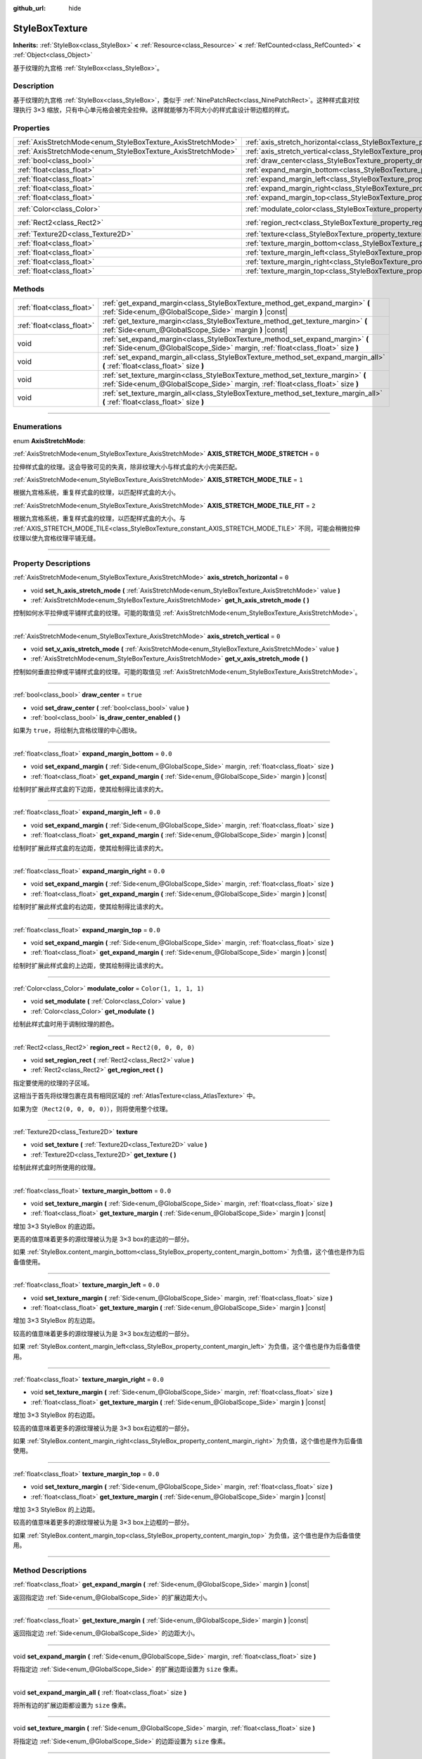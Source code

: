 :github_url: hide

.. DO NOT EDIT THIS FILE!!!
.. Generated automatically from Godot engine sources.
.. Generator: https://github.com/godotengine/godot/tree/master/doc/tools/make_rst.py.
.. XML source: https://github.com/godotengine/godot/tree/master/doc/classes/StyleBoxTexture.xml.

.. _class_StyleBoxTexture:

StyleBoxTexture
===============

**Inherits:** :ref:`StyleBox<class_StyleBox>` **<** :ref:`Resource<class_Resource>` **<** :ref:`RefCounted<class_RefCounted>` **<** :ref:`Object<class_Object>`

基于纹理的九宫格 :ref:`StyleBox<class_StyleBox>`\ 。

.. rst-class:: classref-introduction-group

Description
-----------

基于纹理的九宫格 :ref:`StyleBox<class_StyleBox>`\ ，类似于 :ref:`NinePatchRect<class_NinePatchRect>`\ 。这种样式盒对纹理执行 3×3 缩放，只有中心单元格会被完全拉伸。这样就能够为不同大小的样式盒设计带边框的样式。

.. rst-class:: classref-reftable-group

Properties
----------

.. table::
   :widths: auto

   +--------------------------------------------------------------+----------------------------------------------------------------------------------------+-----------------------+
   | :ref:`AxisStretchMode<enum_StyleBoxTexture_AxisStretchMode>` | :ref:`axis_stretch_horizontal<class_StyleBoxTexture_property_axis_stretch_horizontal>` | ``0``                 |
   +--------------------------------------------------------------+----------------------------------------------------------------------------------------+-----------------------+
   | :ref:`AxisStretchMode<enum_StyleBoxTexture_AxisStretchMode>` | :ref:`axis_stretch_vertical<class_StyleBoxTexture_property_axis_stretch_vertical>`     | ``0``                 |
   +--------------------------------------------------------------+----------------------------------------------------------------------------------------+-----------------------+
   | :ref:`bool<class_bool>`                                      | :ref:`draw_center<class_StyleBoxTexture_property_draw_center>`                         | ``true``              |
   +--------------------------------------------------------------+----------------------------------------------------------------------------------------+-----------------------+
   | :ref:`float<class_float>`                                    | :ref:`expand_margin_bottom<class_StyleBoxTexture_property_expand_margin_bottom>`       | ``0.0``               |
   +--------------------------------------------------------------+----------------------------------------------------------------------------------------+-----------------------+
   | :ref:`float<class_float>`                                    | :ref:`expand_margin_left<class_StyleBoxTexture_property_expand_margin_left>`           | ``0.0``               |
   +--------------------------------------------------------------+----------------------------------------------------------------------------------------+-----------------------+
   | :ref:`float<class_float>`                                    | :ref:`expand_margin_right<class_StyleBoxTexture_property_expand_margin_right>`         | ``0.0``               |
   +--------------------------------------------------------------+----------------------------------------------------------------------------------------+-----------------------+
   | :ref:`float<class_float>`                                    | :ref:`expand_margin_top<class_StyleBoxTexture_property_expand_margin_top>`             | ``0.0``               |
   +--------------------------------------------------------------+----------------------------------------------------------------------------------------+-----------------------+
   | :ref:`Color<class_Color>`                                    | :ref:`modulate_color<class_StyleBoxTexture_property_modulate_color>`                   | ``Color(1, 1, 1, 1)`` |
   +--------------------------------------------------------------+----------------------------------------------------------------------------------------+-----------------------+
   | :ref:`Rect2<class_Rect2>`                                    | :ref:`region_rect<class_StyleBoxTexture_property_region_rect>`                         | ``Rect2(0, 0, 0, 0)`` |
   +--------------------------------------------------------------+----------------------------------------------------------------------------------------+-----------------------+
   | :ref:`Texture2D<class_Texture2D>`                            | :ref:`texture<class_StyleBoxTexture_property_texture>`                                 |                       |
   +--------------------------------------------------------------+----------------------------------------------------------------------------------------+-----------------------+
   | :ref:`float<class_float>`                                    | :ref:`texture_margin_bottom<class_StyleBoxTexture_property_texture_margin_bottom>`     | ``0.0``               |
   +--------------------------------------------------------------+----------------------------------------------------------------------------------------+-----------------------+
   | :ref:`float<class_float>`                                    | :ref:`texture_margin_left<class_StyleBoxTexture_property_texture_margin_left>`         | ``0.0``               |
   +--------------------------------------------------------------+----------------------------------------------------------------------------------------+-----------------------+
   | :ref:`float<class_float>`                                    | :ref:`texture_margin_right<class_StyleBoxTexture_property_texture_margin_right>`       | ``0.0``               |
   +--------------------------------------------------------------+----------------------------------------------------------------------------------------+-----------------------+
   | :ref:`float<class_float>`                                    | :ref:`texture_margin_top<class_StyleBoxTexture_property_texture_margin_top>`           | ``0.0``               |
   +--------------------------------------------------------------+----------------------------------------------------------------------------------------+-----------------------+

.. rst-class:: classref-reftable-group

Methods
-------

.. table::
   :widths: auto

   +---------------------------+-------------------------------------------------------------------------------------------------------------------------------------------------------------------+
   | :ref:`float<class_float>` | :ref:`get_expand_margin<class_StyleBoxTexture_method_get_expand_margin>` **(** :ref:`Side<enum_@GlobalScope_Side>` margin **)** |const|                           |
   +---------------------------+-------------------------------------------------------------------------------------------------------------------------------------------------------------------+
   | :ref:`float<class_float>` | :ref:`get_texture_margin<class_StyleBoxTexture_method_get_texture_margin>` **(** :ref:`Side<enum_@GlobalScope_Side>` margin **)** |const|                         |
   +---------------------------+-------------------------------------------------------------------------------------------------------------------------------------------------------------------+
   | void                      | :ref:`set_expand_margin<class_StyleBoxTexture_method_set_expand_margin>` **(** :ref:`Side<enum_@GlobalScope_Side>` margin, :ref:`float<class_float>` size **)**   |
   +---------------------------+-------------------------------------------------------------------------------------------------------------------------------------------------------------------+
   | void                      | :ref:`set_expand_margin_all<class_StyleBoxTexture_method_set_expand_margin_all>` **(** :ref:`float<class_float>` size **)**                                       |
   +---------------------------+-------------------------------------------------------------------------------------------------------------------------------------------------------------------+
   | void                      | :ref:`set_texture_margin<class_StyleBoxTexture_method_set_texture_margin>` **(** :ref:`Side<enum_@GlobalScope_Side>` margin, :ref:`float<class_float>` size **)** |
   +---------------------------+-------------------------------------------------------------------------------------------------------------------------------------------------------------------+
   | void                      | :ref:`set_texture_margin_all<class_StyleBoxTexture_method_set_texture_margin_all>` **(** :ref:`float<class_float>` size **)**                                     |
   +---------------------------+-------------------------------------------------------------------------------------------------------------------------------------------------------------------+

.. rst-class:: classref-section-separator

----

.. rst-class:: classref-descriptions-group

Enumerations
------------

.. _enum_StyleBoxTexture_AxisStretchMode:

.. rst-class:: classref-enumeration

enum **AxisStretchMode**:

.. _class_StyleBoxTexture_constant_AXIS_STRETCH_MODE_STRETCH:

.. rst-class:: classref-enumeration-constant

:ref:`AxisStretchMode<enum_StyleBoxTexture_AxisStretchMode>` **AXIS_STRETCH_MODE_STRETCH** = ``0``

拉伸样式盒的纹理。这会导致可见的失真，除非纹理大小与样式盒的大小完美匹配。

.. _class_StyleBoxTexture_constant_AXIS_STRETCH_MODE_TILE:

.. rst-class:: classref-enumeration-constant

:ref:`AxisStretchMode<enum_StyleBoxTexture_AxisStretchMode>` **AXIS_STRETCH_MODE_TILE** = ``1``

根据九宫格系统，重复样式盒的纹理，以匹配样式盒的大小。

.. _class_StyleBoxTexture_constant_AXIS_STRETCH_MODE_TILE_FIT:

.. rst-class:: classref-enumeration-constant

:ref:`AxisStretchMode<enum_StyleBoxTexture_AxisStretchMode>` **AXIS_STRETCH_MODE_TILE_FIT** = ``2``

根据九宫格系统，重复样式盒的纹理，以匹配样式盒的大小。与 :ref:`AXIS_STRETCH_MODE_TILE<class_StyleBoxTexture_constant_AXIS_STRETCH_MODE_TILE>` 不同，可能会稍微拉伸纹理以使九宫格纹理平铺无缝。

.. rst-class:: classref-section-separator

----

.. rst-class:: classref-descriptions-group

Property Descriptions
---------------------

.. _class_StyleBoxTexture_property_axis_stretch_horizontal:

.. rst-class:: classref-property

:ref:`AxisStretchMode<enum_StyleBoxTexture_AxisStretchMode>` **axis_stretch_horizontal** = ``0``

.. rst-class:: classref-property-setget

- void **set_h_axis_stretch_mode** **(** :ref:`AxisStretchMode<enum_StyleBoxTexture_AxisStretchMode>` value **)**
- :ref:`AxisStretchMode<enum_StyleBoxTexture_AxisStretchMode>` **get_h_axis_stretch_mode** **(** **)**

控制如何水平拉伸或平铺样式盒的纹理。可能的取值见 :ref:`AxisStretchMode<enum_StyleBoxTexture_AxisStretchMode>`\ 。

.. rst-class:: classref-item-separator

----

.. _class_StyleBoxTexture_property_axis_stretch_vertical:

.. rst-class:: classref-property

:ref:`AxisStretchMode<enum_StyleBoxTexture_AxisStretchMode>` **axis_stretch_vertical** = ``0``

.. rst-class:: classref-property-setget

- void **set_v_axis_stretch_mode** **(** :ref:`AxisStretchMode<enum_StyleBoxTexture_AxisStretchMode>` value **)**
- :ref:`AxisStretchMode<enum_StyleBoxTexture_AxisStretchMode>` **get_v_axis_stretch_mode** **(** **)**

控制如何垂直拉伸或平铺样式盒的纹理。可能的取值见 :ref:`AxisStretchMode<enum_StyleBoxTexture_AxisStretchMode>`\ 。

.. rst-class:: classref-item-separator

----

.. _class_StyleBoxTexture_property_draw_center:

.. rst-class:: classref-property

:ref:`bool<class_bool>` **draw_center** = ``true``

.. rst-class:: classref-property-setget

- void **set_draw_center** **(** :ref:`bool<class_bool>` value **)**
- :ref:`bool<class_bool>` **is_draw_center_enabled** **(** **)**

如果为 ``true``\ ，将绘制九宫格纹理的中心图块。

.. rst-class:: classref-item-separator

----

.. _class_StyleBoxTexture_property_expand_margin_bottom:

.. rst-class:: classref-property

:ref:`float<class_float>` **expand_margin_bottom** = ``0.0``

.. rst-class:: classref-property-setget

- void **set_expand_margin** **(** :ref:`Side<enum_@GlobalScope_Side>` margin, :ref:`float<class_float>` size **)**
- :ref:`float<class_float>` **get_expand_margin** **(** :ref:`Side<enum_@GlobalScope_Side>` margin **)** |const|

绘制时扩展此样式盒的下边距，使其绘制得比请求的大。

.. rst-class:: classref-item-separator

----

.. _class_StyleBoxTexture_property_expand_margin_left:

.. rst-class:: classref-property

:ref:`float<class_float>` **expand_margin_left** = ``0.0``

.. rst-class:: classref-property-setget

- void **set_expand_margin** **(** :ref:`Side<enum_@GlobalScope_Side>` margin, :ref:`float<class_float>` size **)**
- :ref:`float<class_float>` **get_expand_margin** **(** :ref:`Side<enum_@GlobalScope_Side>` margin **)** |const|

绘制时扩展此样式盒的左边距，使其绘制得比请求的大。

.. rst-class:: classref-item-separator

----

.. _class_StyleBoxTexture_property_expand_margin_right:

.. rst-class:: classref-property

:ref:`float<class_float>` **expand_margin_right** = ``0.0``

.. rst-class:: classref-property-setget

- void **set_expand_margin** **(** :ref:`Side<enum_@GlobalScope_Side>` margin, :ref:`float<class_float>` size **)**
- :ref:`float<class_float>` **get_expand_margin** **(** :ref:`Side<enum_@GlobalScope_Side>` margin **)** |const|

绘制时扩展此样式盒的右边距，使其绘制得比请求的大。

.. rst-class:: classref-item-separator

----

.. _class_StyleBoxTexture_property_expand_margin_top:

.. rst-class:: classref-property

:ref:`float<class_float>` **expand_margin_top** = ``0.0``

.. rst-class:: classref-property-setget

- void **set_expand_margin** **(** :ref:`Side<enum_@GlobalScope_Side>` margin, :ref:`float<class_float>` size **)**
- :ref:`float<class_float>` **get_expand_margin** **(** :ref:`Side<enum_@GlobalScope_Side>` margin **)** |const|

绘制时扩展此样式盒的上边距，使其绘制得比请求的大。

.. rst-class:: classref-item-separator

----

.. _class_StyleBoxTexture_property_modulate_color:

.. rst-class:: classref-property

:ref:`Color<class_Color>` **modulate_color** = ``Color(1, 1, 1, 1)``

.. rst-class:: classref-property-setget

- void **set_modulate** **(** :ref:`Color<class_Color>` value **)**
- :ref:`Color<class_Color>` **get_modulate** **(** **)**

绘制此样式盒时用于调制纹理的颜色。

.. rst-class:: classref-item-separator

----

.. _class_StyleBoxTexture_property_region_rect:

.. rst-class:: classref-property

:ref:`Rect2<class_Rect2>` **region_rect** = ``Rect2(0, 0, 0, 0)``

.. rst-class:: classref-property-setget

- void **set_region_rect** **(** :ref:`Rect2<class_Rect2>` value **)**
- :ref:`Rect2<class_Rect2>` **get_region_rect** **(** **)**

指定要使用的纹理的子区域。

这相当于首先将纹理包裹在具有相同区域的 :ref:`AtlasTexture<class_AtlasTexture>` 中。

如果为空（\ ``Rect2(0, 0, 0, 0)``\ ），则将使用整个纹理。

.. rst-class:: classref-item-separator

----

.. _class_StyleBoxTexture_property_texture:

.. rst-class:: classref-property

:ref:`Texture2D<class_Texture2D>` **texture**

.. rst-class:: classref-property-setget

- void **set_texture** **(** :ref:`Texture2D<class_Texture2D>` value **)**
- :ref:`Texture2D<class_Texture2D>` **get_texture** **(** **)**

绘制此样式盒时所使用的纹理。

.. rst-class:: classref-item-separator

----

.. _class_StyleBoxTexture_property_texture_margin_bottom:

.. rst-class:: classref-property

:ref:`float<class_float>` **texture_margin_bottom** = ``0.0``

.. rst-class:: classref-property-setget

- void **set_texture_margin** **(** :ref:`Side<enum_@GlobalScope_Side>` margin, :ref:`float<class_float>` size **)**
- :ref:`float<class_float>` **get_texture_margin** **(** :ref:`Side<enum_@GlobalScope_Side>` margin **)** |const|

增加 3×3 StyleBox 的底边距。

更高的值意味着更多的源纹理被认为是 3×3 box的底边的一部分。

如果 :ref:`StyleBox.content_margin_bottom<class_StyleBox_property_content_margin_bottom>` 为负值，这个值也是作为后备值使用。

.. rst-class:: classref-item-separator

----

.. _class_StyleBoxTexture_property_texture_margin_left:

.. rst-class:: classref-property

:ref:`float<class_float>` **texture_margin_left** = ``0.0``

.. rst-class:: classref-property-setget

- void **set_texture_margin** **(** :ref:`Side<enum_@GlobalScope_Side>` margin, :ref:`float<class_float>` size **)**
- :ref:`float<class_float>` **get_texture_margin** **(** :ref:`Side<enum_@GlobalScope_Side>` margin **)** |const|

增加 3×3 StyleBox 的左边距。

较高的值意味着更多的源纹理被认为是 3×3 box左边框的一部分。

如果 :ref:`StyleBox.content_margin_left<class_StyleBox_property_content_margin_left>` 为负值，这个值也是作为后备值使用。

.. rst-class:: classref-item-separator

----

.. _class_StyleBoxTexture_property_texture_margin_right:

.. rst-class:: classref-property

:ref:`float<class_float>` **texture_margin_right** = ``0.0``

.. rst-class:: classref-property-setget

- void **set_texture_margin** **(** :ref:`Side<enum_@GlobalScope_Side>` margin, :ref:`float<class_float>` size **)**
- :ref:`float<class_float>` **get_texture_margin** **(** :ref:`Side<enum_@GlobalScope_Side>` margin **)** |const|

增加 3×3 StyleBox 的右边距。

较高的值意味着更多的源纹理被认为是 3×3 box右边框的一部分。

如果 :ref:`StyleBox.content_margin_right<class_StyleBox_property_content_margin_right>` 为负值，这个值也是作为后备值使用。

.. rst-class:: classref-item-separator

----

.. _class_StyleBoxTexture_property_texture_margin_top:

.. rst-class:: classref-property

:ref:`float<class_float>` **texture_margin_top** = ``0.0``

.. rst-class:: classref-property-setget

- void **set_texture_margin** **(** :ref:`Side<enum_@GlobalScope_Side>` margin, :ref:`float<class_float>` size **)**
- :ref:`float<class_float>` **get_texture_margin** **(** :ref:`Side<enum_@GlobalScope_Side>` margin **)** |const|

增加 3×3 StyleBox 的上边距。

较高的值意味着更多的源纹理被认为是 3×3 box上边框的一部分。

如果 :ref:`StyleBox.content_margin_top<class_StyleBox_property_content_margin_top>` 为负值，这个值也是作为后备值使用。

.. rst-class:: classref-section-separator

----

.. rst-class:: classref-descriptions-group

Method Descriptions
-------------------

.. _class_StyleBoxTexture_method_get_expand_margin:

.. rst-class:: classref-method

:ref:`float<class_float>` **get_expand_margin** **(** :ref:`Side<enum_@GlobalScope_Side>` margin **)** |const|

返回指定边 :ref:`Side<enum_@GlobalScope_Side>` 的扩展边距大小。

.. rst-class:: classref-item-separator

----

.. _class_StyleBoxTexture_method_get_texture_margin:

.. rst-class:: classref-method

:ref:`float<class_float>` **get_texture_margin** **(** :ref:`Side<enum_@GlobalScope_Side>` margin **)** |const|

返回指定边 :ref:`Side<enum_@GlobalScope_Side>` 的边距大小。

.. rst-class:: classref-item-separator

----

.. _class_StyleBoxTexture_method_set_expand_margin:

.. rst-class:: classref-method

void **set_expand_margin** **(** :ref:`Side<enum_@GlobalScope_Side>` margin, :ref:`float<class_float>` size **)**

将指定边 :ref:`Side<enum_@GlobalScope_Side>` 的扩展边距设置为 ``size`` 像素。

.. rst-class:: classref-item-separator

----

.. _class_StyleBoxTexture_method_set_expand_margin_all:

.. rst-class:: classref-method

void **set_expand_margin_all** **(** :ref:`float<class_float>` size **)**

将所有边的扩展边距都设置为 ``size`` 像素。

.. rst-class:: classref-item-separator

----

.. _class_StyleBoxTexture_method_set_texture_margin:

.. rst-class:: classref-method

void **set_texture_margin** **(** :ref:`Side<enum_@GlobalScope_Side>` margin, :ref:`float<class_float>` size **)**

将指定边 :ref:`Side<enum_@GlobalScope_Side>` 的边距设置为 ``size`` 像素。

.. rst-class:: classref-item-separator

----

.. _class_StyleBoxTexture_method_set_texture_margin_all:

.. rst-class:: classref-method

void **set_texture_margin_all** **(** :ref:`float<class_float>` size **)**

将所有边的边距都设置为 ``size`` 像素。

.. |virtual| replace:: :abbr:`virtual (This method should typically be overridden by the user to have any effect.)`
.. |const| replace:: :abbr:`const (This method has no side effects. It doesn't modify any of the instance's member variables.)`
.. |vararg| replace:: :abbr:`vararg (This method accepts any number of arguments after the ones described here.)`
.. |constructor| replace:: :abbr:`constructor (This method is used to construct a type.)`
.. |static| replace:: :abbr:`static (This method doesn't need an instance to be called, so it can be called directly using the class name.)`
.. |operator| replace:: :abbr:`operator (This method describes a valid operator to use with this type as left-hand operand.)`
.. |bitfield| replace:: :abbr:`BitField (This value is an integer composed as a bitmask of the following flags.)`
